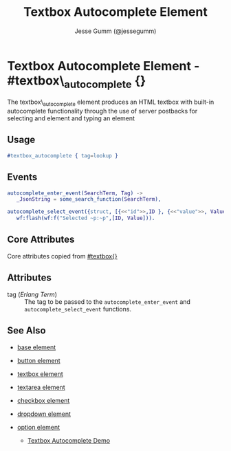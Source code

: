 # vim: ts=3 sw=3 et ft=org
#+TITLE: Textbox Autocomplete Element
#+STYLE: <LINK href='../stylesheet.css' rel='stylesheet' type='text/css' />
#+AUTHOR: Jesse Gumm (@jessegumm)
#+OPTIONS:   H:2 num:1 toc:1 \n:nil @:t ::t |:t ^:t -:t f:t *:t <:t
#+EMAIL: 
#+TEXT: [[http://nitrogenproject.com][Home]] | [[file:../index.org][Getting Started]] | [[file:../api.org][API]] | [[file:../elements.org][*Elements*]] | [[file:../actions.org][Actions]] | [[file:../validators.org][Validators]] | [[file:../handlers.org][Handlers]] | [[file:../config.org][Configuration Options]] | [[file:../plugins.org][Plugins]] | [[file:../jquery_mobile_integration.org][Mobile]] | [[file:../troubleshooting.org][Troubleshooting]] | [[file:../about.org][About]]

* Textbox Autocomplete Element - #textbox\_autocomplete {}

  The textbox\_autocomplete element produces an HTML textbox with built-in
  autocomplete functionality through the use of server postbacks for selecting
  and element and typing an element

** Usage

#+BEGIN_SRC erlang
   #textbox_autocomplete { tag=lookup }
#+END_SRC

** Events

#+BEGIN_SRC erlang
   autocomplete_enter_event(SearchTerm, Tag) ->
      _JsonString = some_search_function(SearchTerm),
      
   autocomplete_select_event({struct, [{<<"id">>,ID }, {<<"value">>, Value}]}, Tag) ->
      wf:flash(wf:f("Selected ~p:~p",[ID, Value])).  
#+END_SRC

** Core Attributes

   Core attributes copied from [[file:./textbox.org][#textbox{}]]

** Attributes

   + tag (/Erlang Term/) :: The tag to be passed to the
      =autocomplete_enter_event= and =autocomplete_select_event= functions.

** See Also

   + [[./base.html][base element]]

   + [[./button.html][button element]]

   + [[./textbox.html][textbox element]]

   + [[./textarea.html][textarea element]]

   + [[./checkbox.html][checkbox element]]

   + [[./dropdown.html][dropdown element]]

   + [[./option.html][option element]]

	+ [[http://nitrogenproject.com/demos/textbox_autocomplete][Textbox Autocomplete Demo]]
 
